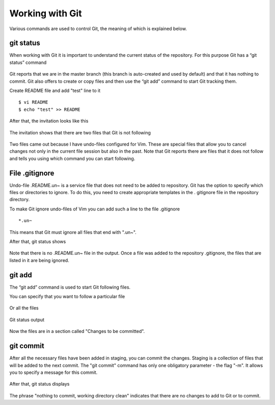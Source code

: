 Working with Git
^^^^^^^^^^^^

Various commands are used to control Git, the meaning of which is explained below.

git status
''''''''''

When working with Git it is important to understand the current status of the repository. For this purpose Git has a “git status” command


.. figure:: https://raw.githubusercontent.com/natenka/PyNEng/master/images/git/git_status_0.png

Git reports that we are in the master branch (this branch is auto-created and used by default) and that it has nothing to commit. Git also offers to create or copy files and then use the “git add” command to start Git tracking them.

Create README file and add "test" line to it

::

    $ vi README
    $ echo "test" >> README

After that, the invitation looks like this

.. figure:: https://raw.githubusercontent.com/natenka/PyNEng/master/images/git/bash_prompt.png

The invitation shows that there are two files that Git is not following

.. figure:: https://raw.githubusercontent.com/natenka/PyNEng/master/images/git/git_status_1.png

Two files came out because I have undo-files configured for Vim. These are special files that allow you to cancel changes not only in the current file session but also in the past. Note that Git reports there are files that it does not follow and tells you using which command you can start following.

File .gitignore
'''''''''''''''

Undo-file .README.un~ is a service file that does not need to be added to repository. Git has the option to specify which files or directories to ignore. To do this, you need to create appropriate templates in the . gitignore file in the repository directory.

To make Git ignore undo-files of Vim you can add such a line to the file .gitignore

::

    *.un~

This means that Git must ignore all files that end with ".un~".

After that, git status shows

.. figure:: https://raw.githubusercontent.com/natenka/PyNEng/master/images/git/git_status_2.png

Note that there is no .README.un~ file in the output. Once a file was added to the repository .gitignore, the files that are listed in it are being ignored.

git add
'''''''

The “git add” command is used to start Git following files.

You can specify that you want to follow a particular file

.. figure:: https://raw.githubusercontent.com/natenka/PyNEng/master/images/git/git_add_readme.png

Or all the files

.. figure:: https://raw.githubusercontent.com/natenka/PyNEng/master/images/git/git_add_all.png

Git status output

.. figure:: https://raw.githubusercontent.com/natenka/PyNEng/master/images/git/git_status_3.png

Now the files are in a section called "Changes to be committed".

git commit
''''''''''

After all the necessary files have been added in staging, you can commit the changes. Staging is a collection of files that will be added to the next commit. The "git commit" command has only one obligatory parameter - the flag "-m". It allows you to specify a message for this commit.

.. figure:: https://raw.githubusercontent.com/natenka/PyNEng/master/images/git/git_commit_1.png

After that, git status displays

.. figure:: https://raw.githubusercontent.com/natenka/PyNEng/master/images/git/git_status_4.png

The phrase "nothing to commit, working directory clean" indicates that there are no changes to add to Git or to commit.
